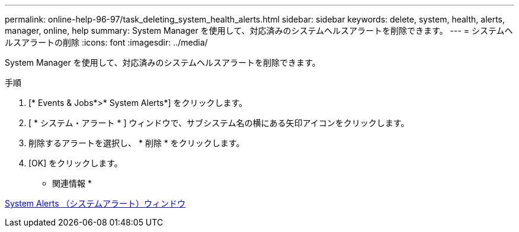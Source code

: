 ---
permalink: online-help-96-97/task_deleting_system_health_alerts.html 
sidebar: sidebar 
keywords: delete, system, health, alerts, manager, online, help 
summary: System Manager を使用して、対応済みのシステムヘルスアラートを削除できます。 
---
= システムヘルスアラートの削除
:icons: font
:imagesdir: ../media/


[role="lead"]
System Manager を使用して、対応済みのシステムヘルスアラートを削除できます。

.手順
. [* Events & Jobs*>* System Alerts*] をクリックします。
. [ * システム・アラート * ] ウィンドウで、サブシステム名の横にある矢印アイコンをクリックします。
. 削除するアラートを選択し、 * 削除 * をクリックします。
. [OK] をクリックします。


* 関連情報 *

xref:reference_system_health_window.adoc[System Alerts （システムアラート）ウィンドウ]
